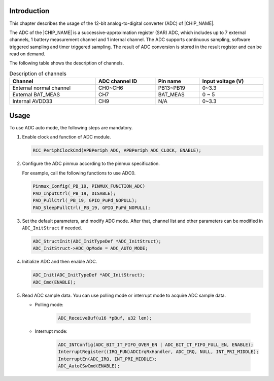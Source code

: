 .. _adc:


Introduction
------------------------
This chapter describes the usage of the 12-bit analog-to-digital converter (ADC) of |CHIP_NAME|.

The ADC of the |CHIP_NAME| is a successive-approximation register (SAR) ADC, which includes up to 7 external channels, 1 battery measurement channel and 1 internal channel. The ADC supports continuous sampling, software triggered sampling and timer triggered sampling. The result of ADC conversion is stored in the result register and can be read on demand.

The following table shows the description of channels.

.. table:: Description of channels
   :width: 100%
   :widths: auto

   +-------------------------+----------------+-----------+-------------------+
   | Channel                 | ADC channel ID | Pin name  | Input voltage (V) |
   +=========================+================+===========+===================+
   | External normal channel | CH0~CH6        | PB13~PB19 | 0~3.3             |
   +-------------------------+----------------+-----------+-------------------+
   | External BAT_MEAS       | CH7            | BAT_MEAS  | 0 ~ 5             |
   +-------------------------+----------------+-----------+-------------------+
   | Internal AVDD33         | CH9            | N/A       | 0~3.3             |
   +-------------------------+----------------+-----------+-------------------+

Usage
----------

To use ADC auto mode, the following steps are mandatory.

1. Enable clock and function of ADC module.

   .. code-block:: C

      RCC_PeriphClockCmd(APBPeriph_ADC, APBPeriph_ADC_CLOCK, ENABLE);

2. Configure the ADC pinmux according to the pinmux specification.

   For example, call the following functions to use ADC0.

   .. code-block:: C

      Pinmux_Config(_PB_19, PINMUX_FUNCTION_ADC)
      PAD_InputCtrl(_PB_19, DISABLE);
      PAD_PullCtrl(_PB_19, GPIO_PuPd_NOPULL);
      PAD_SleepPullCtrl(_PB_19, GPIO_PuPd_NOPULL);

3. Set the default parameters, and modify ADC mode. After that, channel list and other parameters can be modified in ``ADC_InitStruct`` if needed.

   .. code-block:: C

      ADC_StructInit(ADC_InitTypeDef *ADC_InitStruct);
      ADC_InitStruct->ADC_OpMode = ADC_AUTO_MODE;

4. Initialize ADC and then enable ADC.

   .. code-block:: C

      ADC_Init(ADC_InitTypeDef *ADC_InitStruct);
      ADC_Cmd(ENABLE);

5. Read ADC sample data. You can use polling mode or interrupt mode to acquire ADC sample data.

   - Polling mode:
   
      .. code-block:: C
   
         ADC_ReceiveBuf(u16 *pBuf, u32 len);
   
   - Interrupt mode:
   
      .. code-block:: C
   
         ADC_INTConfig(ADC_BIT_IT_FIFO_OVER_EN | ADC_BIT_IT_FIFO_FULL_EN, ENABLE);
         InterruptRegister((IRQ_FUN)ADCIrqRxHandler, ADC_IRQ, NULL, INT_PRI_MIDDLE);
         InterruptEn(ADC_IRQ, INT_PRI_MIDDLE);
         ADC_AutoCSwCmd(ENABLE);

